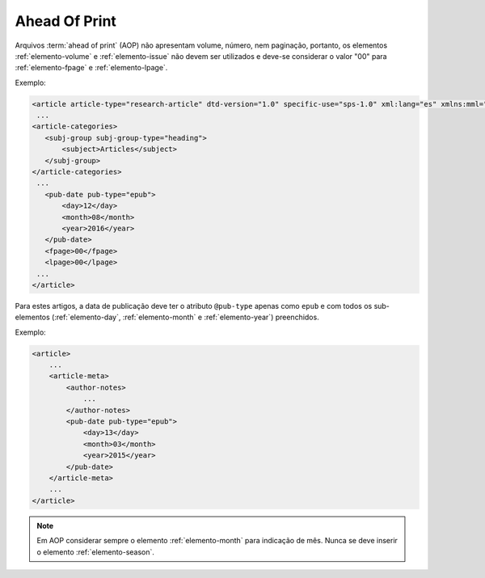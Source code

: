 .. _ahead-of-print:

Ahead Of Print
==============

Arquivos :term:`ahead of print` (AOP) não apresentam volume, número, nem paginação, portanto, os elementos :ref:`elemento-volume` e :ref:`elemento-issue` não devem ser utilizados e deve-se considerar o valor "00" para :ref:`elemento-fpage` e :ref:`elemento-lpage`.

Exemplo:

.. code-block:: xml

    <article article-type="research-article" dtd-version="1.0" specific-use="sps-1.0" xml:lang="es" xmlns:mml="http://www.w3.org/1998/Math/MathML" xmlns:xlink="http://www.w3.org/1999/xlink">
     ...
    <article-categories>
       <subj-group subj-group-type="heading">
           <subject>Articles</subject>
       </subj-group>
    </article-categories>
     ...
       <pub-date pub-type="epub">
           <day>12</day>
           <month>08</month>
           <year>2016</year>
       </pub-date>
       <fpage>00</fpage>
       <lpage>00</lpage>
     ...
    </article>

Para estes artigos, a data de publicação deve ter o atributo ``@pub-type`` apenas como ``epub`` e com todos os sub-elementos (:ref:`elemento-day`, :ref:`elemento-month` e :ref:`elemento-year`) preenchidos.

Exemplo:

.. code-block:: xml

    <article>
        ...
        <article-meta>
            <author-notes>
                ...
            </author-notes>
            <pub-date pub-type="epub">
                <day>13</day>
                <month>03</month>
                <year>2015</year>
            </pub-date>
        </article-meta>
        ...
    </article>


.. note:: Em AOP considerar sempre o elemento :ref:`elemento-month` para indicação de mês. Nunca se deve inserir o elemento :ref:`elemento-season`.


.. {"reviewed_on": "20170828", "by": "carolina.tanigushi@scielo.org"}
